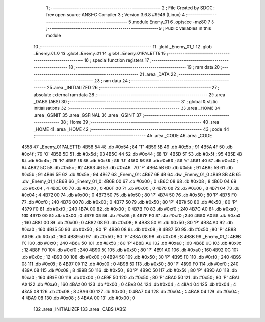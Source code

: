                               1 ;--------------------------------------------------------
                              2 ; File Created by SDCC : free open source ANSI-C Compiler
                              3 ; Version 3.6.8 #9946 (Linux)
                              4 ;--------------------------------------------------------
                              5 	.module Enemy_01
                              6 	.optsdcc -mz80
                              7 	
                              8 ;--------------------------------------------------------
                              9 ; Public variables in this module
                             10 ;--------------------------------------------------------
                             11 	.globl _Enemy_01_1
                             12 	.globl _Enemy_01_0
                             13 	.globl _Enemy_01
                             14 	.globl _Enemy_01PALETTE
                             15 ;--------------------------------------------------------
                             16 ; special function registers
                             17 ;--------------------------------------------------------
                             18 ;--------------------------------------------------------
                             19 ; ram data
                             20 ;--------------------------------------------------------
                             21 	.area _DATA
                             22 ;--------------------------------------------------------
                             23 ; ram data
                             24 ;--------------------------------------------------------
                             25 	.area _INITIALIZED
                             26 ;--------------------------------------------------------
                             27 ; absolute external ram data
                             28 ;--------------------------------------------------------
                             29 	.area _DABS (ABS)
                             30 ;--------------------------------------------------------
                             31 ; global & static initialisations
                             32 ;--------------------------------------------------------
                             33 	.area _HOME
                             34 	.area _GSINIT
                             35 	.area _GSFINAL
                             36 	.area _GSINIT
                             37 ;--------------------------------------------------------
                             38 ; Home
                             39 ;--------------------------------------------------------
                             40 	.area _HOME
                             41 	.area _HOME
                             42 ;--------------------------------------------------------
                             43 ; code
                             44 ;--------------------------------------------------------
                             45 	.area _CODE
                             46 	.area _CODE
   4B58                      47 _Enemy_01PALETTE:
   4B58 54                   48 	.db #0x54	; 84	'T'
   4B59 5B                   49 	.db #0x5b	; 91
   4B5A 4F                   50 	.db #0x4f	; 79	'O'
   4B5B 5D                   51 	.db #0x5d	; 93
   4B5C 44                   52 	.db #0x44	; 68	'D'
   4B5D 5F                   53 	.db #0x5f	; 95
   4B5E 4B                   54 	.db #0x4b	; 75	'K'
   4B5F 55                   55 	.db #0x55	; 85	'U'
   4B60 56                   56 	.db #0x56	; 86	'V'
   4B61 40                   57 	.db #0x40	; 64
   4B62 5C                   58 	.db #0x5c	; 92
   4B63 46                   59 	.db #0x46	; 70	'F'
   4B64 5B                   60 	.db #0x5b	; 91
   4B65 5B                   61 	.db #0x5b	; 91
   4B66 5E                   62 	.db #0x5e	; 94
   4B67                      63 _Enemy_01:
   4B67 6B 4B                64 	.dw _Enemy_01_0
   4B69 8B 4B                65 	.dw _Enemy_01_1
   4B6B                      66 _Enemy_01_0:
   4B6B 00                   67 	.db #0x00	; 0
   4B6C 08                   68 	.db #0x08	; 8
   4B6D 04                   69 	.db #0x04	; 4
   4B6E 00                   70 	.db #0x00	; 0
   4B6F 00                   71 	.db #0x00	; 0
   4B70 08                   72 	.db #0x08	; 8
   4B71 04                   73 	.db #0x04	; 4
   4B72 00                   74 	.db #0x00	; 0
   4B73 50                   75 	.db #0x50	; 80	'P'
   4B74 50                   76 	.db #0x50	; 80	'P'
   4B75 F0                   77 	.db #0xf0	; 240
   4B76 00                   78 	.db #0x00	; 0
   4B77 50                   79 	.db #0x50	; 80	'P'
   4B78 50                   80 	.db #0x50	; 80	'P'
   4B79 F0                   81 	.db #0xf0	; 240
   4B7A 00                   82 	.db #0x00	; 0
   4B7B F0                   83 	.db #0xf0	; 240
   4B7C A0                   84 	.db #0xa0	; 160
   4B7D 00                   85 	.db #0x00	; 0
   4B7E 08                   86 	.db #0x08	; 8
   4B7F F0                   87 	.db #0xf0	; 240
   4B80 A0                   88 	.db #0xa0	; 160
   4B81 00                   89 	.db #0x00	; 0
   4B82 08                   90 	.db #0x08	; 8
   4B83 50                   91 	.db #0x50	; 80	'P'
   4B84 A0                   92 	.db #0xa0	; 160
   4B85 50                   93 	.db #0x50	; 80	'P'
   4B86 08                   94 	.db #0x08	; 8
   4B87 50                   95 	.db #0x50	; 80	'P'
   4B88 A0                   96 	.db #0xa0	; 160
   4B89 50                   97 	.db #0x50	; 80	'P'
   4B8A 08                   98 	.db #0x08	; 8
   4B8B                      99 _Enemy_01_1:
   4B8B F0                  100 	.db #0xf0	; 240
   4B8C 50                  101 	.db #0x50	; 80	'P'
   4B8D A0                  102 	.db #0xa0	; 160
   4B8E 0C                  103 	.db #0x0c	; 12
   4B8F F0                  104 	.db #0xf0	; 240
   4B90 50                  105 	.db #0x50	; 80	'P'
   4B91 A0                  106 	.db #0xa0	; 160
   4B92 0C                  107 	.db #0x0c	; 12
   4B93 00                  108 	.db #0x00	; 0
   4B94 50                  109 	.db #0x50	; 80	'P'
   4B95 F0                  110 	.db #0xf0	; 240
   4B96 08                  111 	.db #0x08	; 8
   4B97 00                  112 	.db #0x00	; 0
   4B98 50                  113 	.db #0x50	; 80	'P'
   4B99 F0                  114 	.db #0xf0	; 240
   4B9A 08                  115 	.db #0x08	; 8
   4B9B 50                  116 	.db #0x50	; 80	'P'
   4B9C 50                  117 	.db #0x50	; 80	'P'
   4B9D A0                  118 	.db #0xa0	; 160
   4B9E 00                  119 	.db #0x00	; 0
   4B9F 50                  120 	.db #0x50	; 80	'P'
   4BA0 50                  121 	.db #0x50	; 80	'P'
   4BA1 A0                  122 	.db #0xa0	; 160
   4BA2 00                  123 	.db #0x00	; 0
   4BA3 04                  124 	.db #0x04	; 4
   4BA4 04                  125 	.db #0x04	; 4
   4BA5 08                  126 	.db #0x08	; 8
   4BA6 00                  127 	.db #0x00	; 0
   4BA7 04                  128 	.db #0x04	; 4
   4BA8 04                  129 	.db #0x04	; 4
   4BA9 08                  130 	.db #0x08	; 8
   4BAA 00                  131 	.db #0x00	; 0
                            132 	.area _INITIALIZER
                            133 	.area _CABS (ABS)
